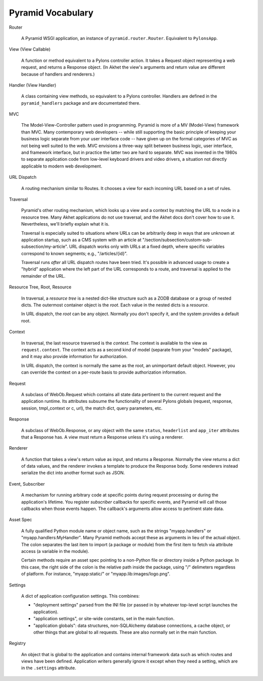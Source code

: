 Pyramid Vocabulary
%%%%%%%%%%%%%%%%%%

Router

    A Pyramid WSGI application, an instance of ``pyramid.router.Router``.
    Equivalent to ``PylonsApp``.

View (View Callable)

    A function or method equivalent to a Pylons controller action. It takes a
    Request object representing a web request, and returns a Response object.
    (In Akhet the view's arguments and return value are different because of
    handlers and renderers.)

Handler (View Handler)

    A class containing view methods, so equivalent to a Pylons controller.
    Handlers are defined in the ``pyramid_handlers`` package and are
    documentated there.

MVC

    The Model-View-Controller pattern used in programming. Pyramid is more of a
    MV (Model-View) framework than MVC. Many contemporary web developers --
    while still supporting the basic principle of keeping your business
    logic separate from your user interface code -- have given up on the formal
    categories of MVC as not being well suited to the web.  MVC envisions a
    three-way split between business logic, user interface, and framework
    interface, but in practice the latter two are hard to separate. MVC was
    invented in the 1980s to separate application code from low-level
    keyboard drivers and video drivers, a situation not directly applicable to
    modern web development.

URL Dispatch

    A routing mechanism similar to Routes. It chooses a view for each incoming
    URL based on a set of rules.

Traversal

    Pyramid's other routing mechanism, which looks up a view and a context by
    matching the URL to a node in a resource tree.  Many Akhet applications do
    not use traversal, and the Akhet docs don't cover how to use it.
    Nevertheless, we'll briefly explain what it is.

    Traversal is especially suited to situations where URLs can be arbitrarily
    deep in ways that are unknown at application startup, such as a CMS system
    with an article at "/section/subsection/custom-sub-subsection/my-article".
    URL dispatch works only with URLs at a fixed depth, where specific
    variables correspond to known segments; e.g., "/articles/{id}".

    Traversal runs *after* all URL dispatch routes have been tried. It's
    possible in advanced usage to create a "hybrid" application where the left
    part of the URL corresponds to a route, and traversal is applied to the
    remainder of the URL.

Resource Tree, Root, Resource

    In traversal, a *resource tree* is a nested dict-like structure such as a
    ZODB database or a group of nested dicts. The outermost container object is
    the *root*. Each value in the nested dicts is a *resource*.

    In URL dispatch, the *root* can be any object. Normally you don't specify
    it, and the system provides a default root.

Context

    In traversal, the last resource traversed is the *context*. The context is
    available to the view as ``request.context``. The context acts as a second
    kind of model (separate from your "models" package), and it may also
    provide information for authorization.

    In URL dispatch, the context is normally the same as the root, an
    unimportant default object. However, you can override the context on a
    per-route basis to provide authorization information.

Request

    A subclass of WebOb.Request which contains all state data pertinent to the
    current request and the application runtime. Its attributes subsume the
    functionality of several Pylons globals (request, response, session,
    tmpl_context or c, url), the match dict, query parameters, etc. 

Response

    A subclass of WebOb.Response, or any object with the same ``status``,
    ``headerlist`` and ``app_iter`` attributes that a Response has.  
    A view must return a Response unless it's using a renderer.

Renderer

    A function that takes a view's return value as input, and returns a
    Response.  Normally the view returns a dict of data values, and the
    renderer invokes a template to produce the Response body. Some renderers
    instead serialize the dict into another format such as JSON.

Event, Subscriber

    A mechanism for running arbitrary code at specific points during request
    processing or during the application's lifetime. You register *subscriber*
    callbacks for specific events, and Pyramid will call those callbacks when
    those events happen. The callback's arguments allow access to pertinent
    state data.

Asset Spec

    A fully qualified Python module name or object name, such as the strings
    "myapp.handlers" or "myapp.handlers:MyHandler". Many Pyramid methods
    accept these as arguments in lieu of the actual object. The colon separates
    the last item to import (a package or module) from the first item to fetch
    via attribute access (a variable in the module).
    
    Certain methods require an asset spec pointing to a non-Python file or
    directory inside a Python package. In this case, the right side of the
    colon is the relative path inside the package, using "/" delimeters
    regardless of platform. For instance, "myapp:static/" or
    "myapp.lib:images/logo.png".

Settings

    A dict of application configuration settings. This combines:
    
    * "deployment settings" parsed from the INI file (or passed in by
      whatever top-level script launches the application).
    * "application settings", or site-wide constants, set in the main function.
    * "application globals": data structures, non-SQLAlchemy database
      connections, a cache object, or other things that are global to all
      requests. These are also normally set in the main function.

Registry

    An object that is global to the application and contains internal framework
    data such as which routes and views have been defined. Application writers
    generally ignore it except when they need a setting, which are in the
    ``.settings`` attribute.
